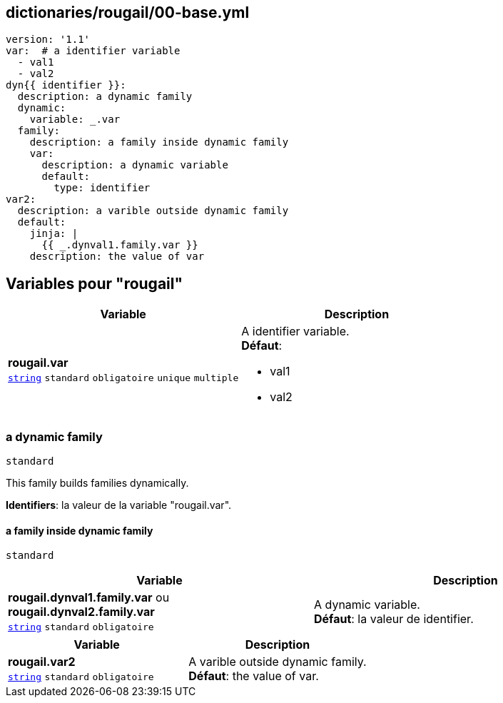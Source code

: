== dictionaries/rougail/00-base.yml

[,yaml]
----
version: '1.1'
var:  # a identifier variable
  - val1
  - val2
dyn{{ identifier }}:
  description: a dynamic family
  dynamic:
    variable: _.var
  family:
    description: a family inside dynamic family
    var:
      description: a dynamic variable
      default:
        type: identifier
var2:
  description: a varible outside dynamic family
  default:
    jinja: |
      {{ _.dynval1.family.var }}
    description: the value of var
----
== Variables pour "rougail"

[cols="110a,110a",options="header"]
|====
| Variable                                                                                                     | Description                                                                                                  
| 
**rougail.var** +
`https://rougail.readthedocs.io/en/latest/variable.html#variables-types[string]` `standard` `obligatoire` `unique` `multiple`                                                                                                              | 
A identifier variable. +
**Défaut**: 

* val1
* val2                                                                                                              
|====

=== a dynamic family

`standard`


This family builds families dynamically.

**Identifiers**: la valeur de la variable "rougail.var".

==== a family inside dynamic family

`standard`

[cols="110a,110a",options="header"]
|====
| Variable                                                                                                     | Description                                                                                                  
| 
**rougail.dynval1.family.var** ou **rougail.dynval2.family.var** +
`https://rougail.readthedocs.io/en/latest/variable.html#variables-types[string]` `standard` `obligatoire`                                                                                                              | 
A dynamic variable. +
**Défaut**: la valeur de identifier.                                                                                                              
|====

[cols="110a,110a",options="header"]
|====
| Variable                                                                                                     | Description                                                                                                  
| 
**rougail.var2** +
`https://rougail.readthedocs.io/en/latest/variable.html#variables-types[string]` `standard` `obligatoire`                                                                                                              | 
A varible outside dynamic family. +
**Défaut**: the value of var.                                                                                                              
|====


